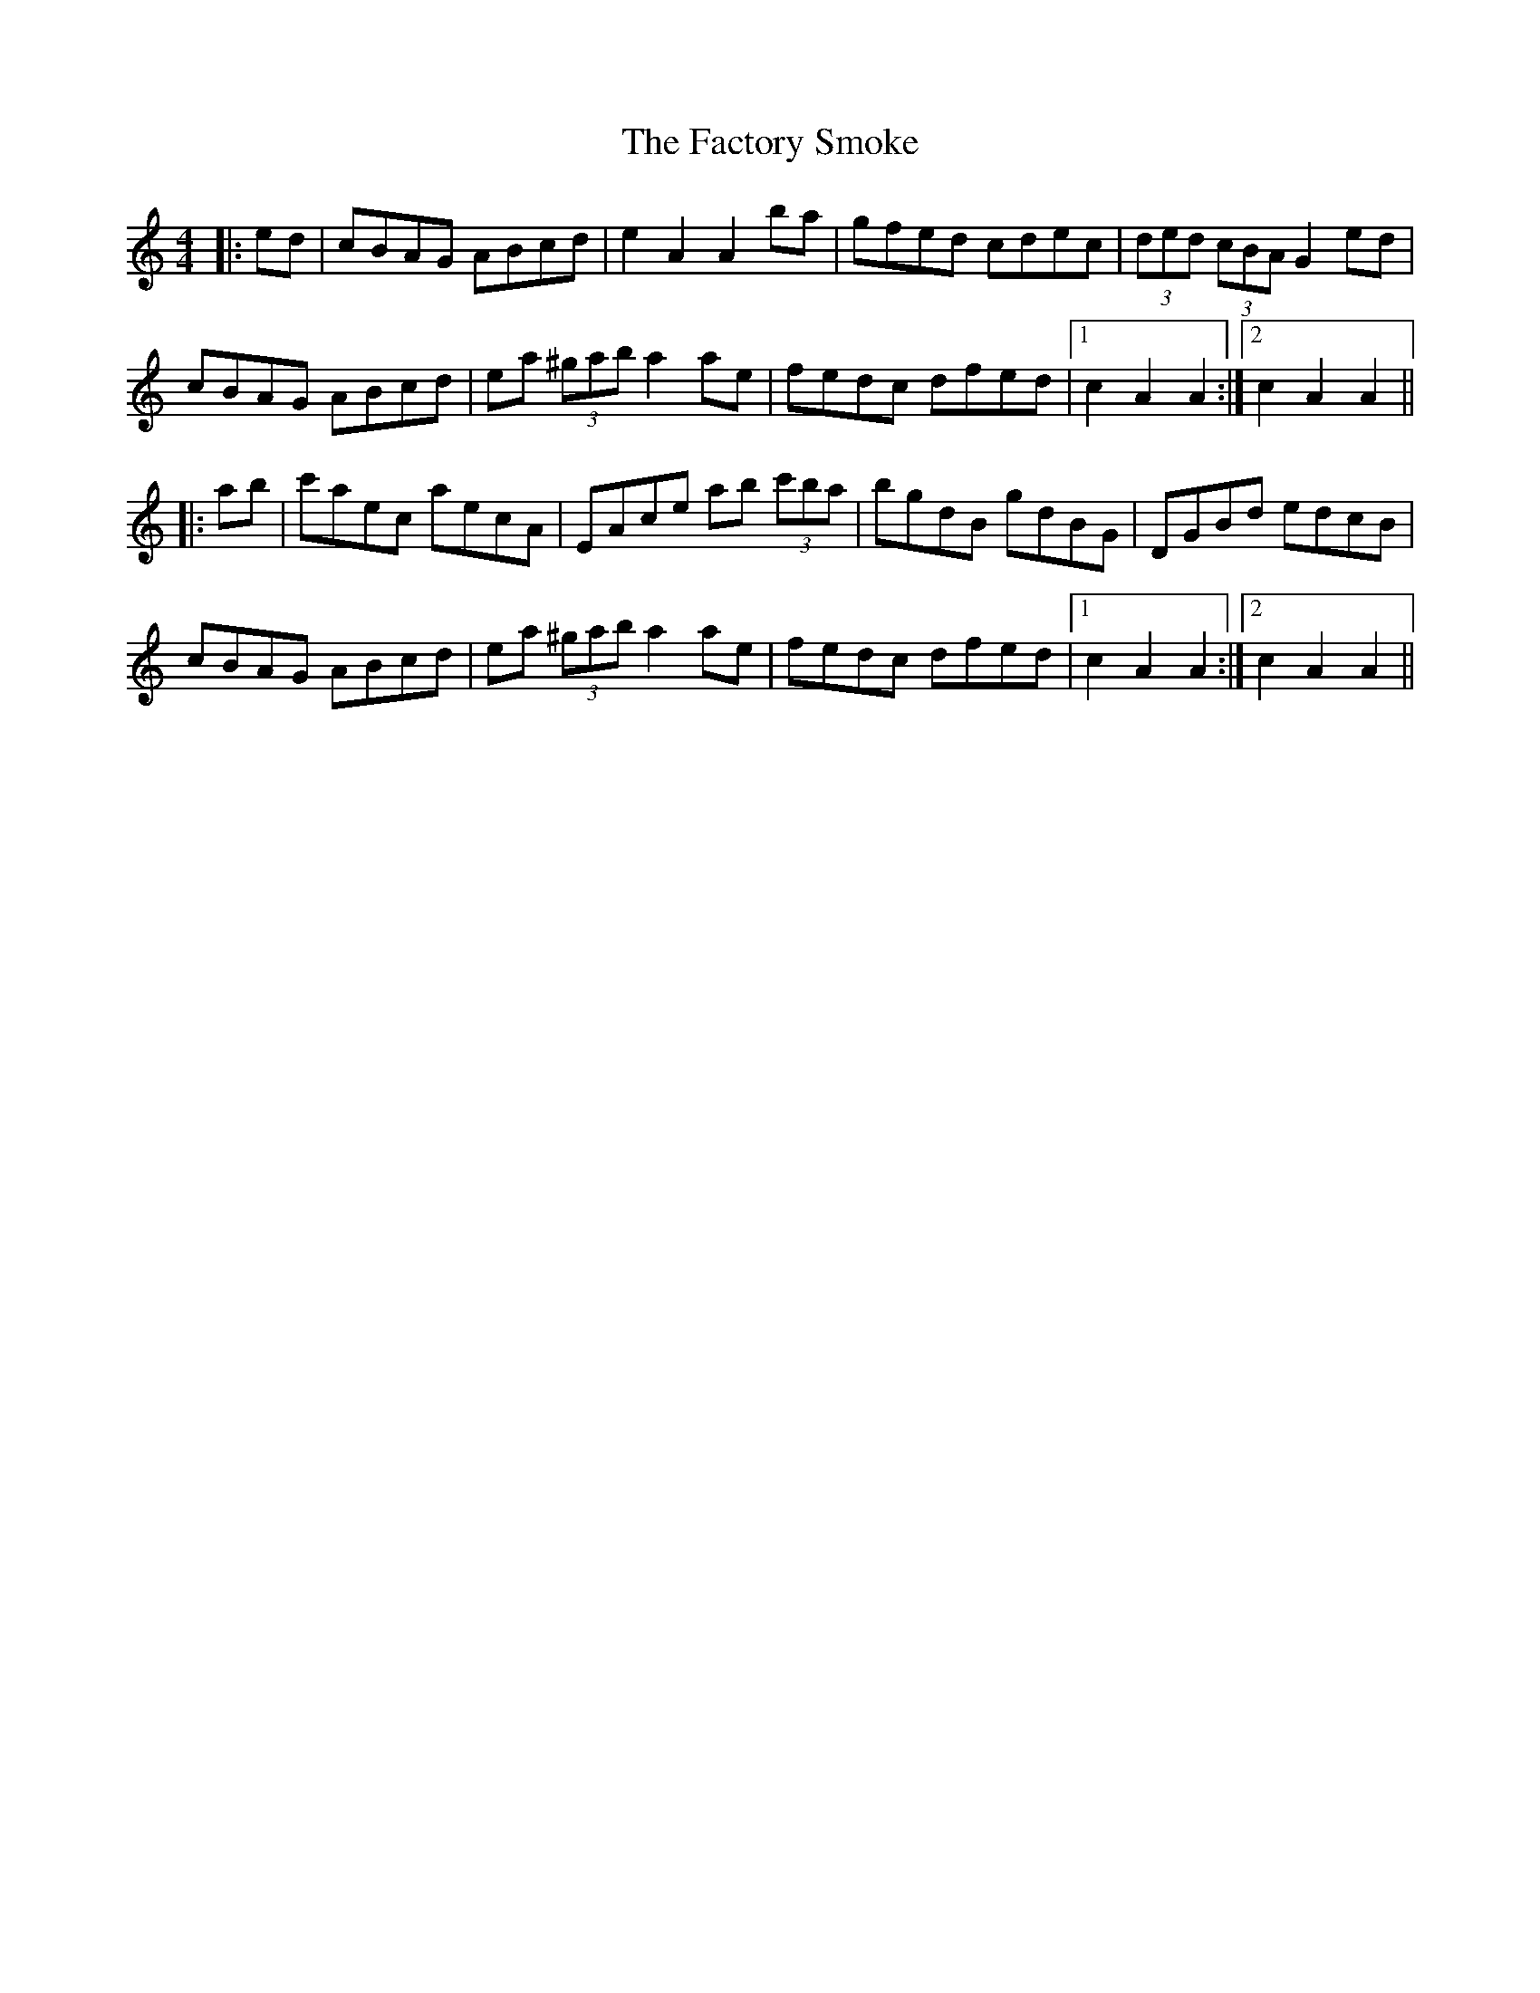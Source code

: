 X: 12205
T: Factory Smoke, The
R: hornpipe
M: 4/4
K: Aminor
|:ed|cBAG ABcd|e2 A2 A2 ba|gfed cdec|(3ded (3cBA G2 ed|
cBAG ABcd|ea (3^gab a2 ae|fedc dfed|1 c2 A2 A2:|2 c2 A2 A2||
|:ab|c'aec aecA|EAce ab (3c'ba|bgdB gdBG|DGBd edcB|
cBAG ABcd|ea (3^gab a2 ae|fedc dfed|1 c2 A2 A2:|2 c2 A2 A2||

